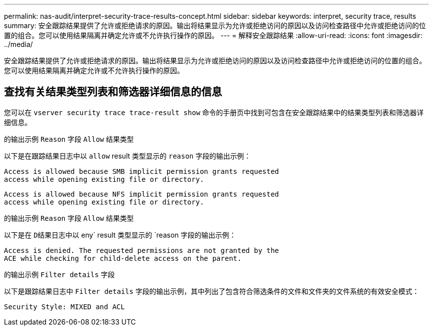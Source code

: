 ---
permalink: nas-audit/interpret-security-trace-results-concept.html 
sidebar: sidebar 
keywords: interpret, security trace, results 
summary: 安全跟踪结果提供了允许或拒绝请求的原因。输出将结果显示为允许或拒绝访问的原因以及访问检查路径中允许或拒绝访问的位置的组合。您可以使用结果隔离并确定允许或不允许执行操作的原因。 
---
= 解释安全跟踪结果
:allow-uri-read: 
:icons: font
:imagesdir: ../media/


[role="lead"]
安全跟踪结果提供了允许或拒绝请求的原因。输出将结果显示为允许或拒绝访问的原因以及访问检查路径中允许或拒绝访问的位置的组合。您可以使用结果隔离并确定允许或不允许执行操作的原因。



== 查找有关结果类型列表和筛选器详细信息的信息

您可以在 `vserver security trace trace-result show` 命令的手册页中找到可包含在安全跟踪结果中的结果类型列表和筛选器详细信息。

.的输出示例 `Reason` 字段 `Allow` 结果类型
以下是在跟踪结果日志中以 `allow` result 类型显示的 `reason` 字段的输出示例：

[listing]
----
Access is allowed because SMB implicit permission grants requested
access while opening existing file or directory.
----
[listing]
----
Access is allowed because NFS implicit permission grants requested
access while opening existing file or directory.
----
.的输出示例 `Reason` 字段 `Allow` 结果类型
以下是在 `D结果日志中以` eny` result 类型显示的 `reason 字段的输出示例：

[listing]
----
Access is denied. The requested permissions are not granted by the
ACE while checking for child-delete access on the parent.
----
.的输出示例 `Filter details` 字段
以下是跟踪结果日志中 `Filter details` 字段的输出示例，其中列出了包含符合筛选条件的文件和文件夹的文件系统的有效安全模式：

[listing]
----
Security Style: MIXED and ACL
----